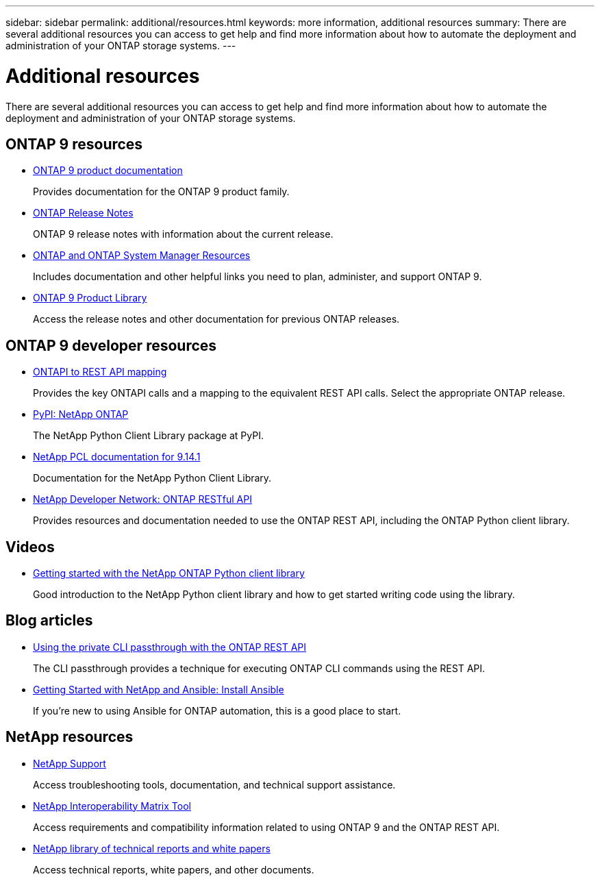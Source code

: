 ---
sidebar: sidebar
permalink: additional/resources.html
keywords: more information, additional resources
summary: There are several additional resources you can access to get help and find more information about how to automate the deployment and administration of your ONTAP storage systems.
---

= Additional resources
:hardbreaks:
:nofooter:
:icons: font
:linkattrs:
:imagesdir: ../media/

[.lead]
There are several additional resources you can access to get help and find more information about how to automate the deployment and administration of your ONTAP storage systems.

== ONTAP 9 resources

* https://docs.netapp.com/us-en/ontap-family/[ONTAP 9 product documentation^]
+
Provides documentation for the ONTAP 9 product family.

* https://library.netapp.com/ecm/ecm_download_file/ECMLP2492508[ONTAP Release Notes^]
+
ONTAP 9 release notes with information about the current release.

* https://www.netapp.com/us/documentation/ontap-and-oncommand-system-manager.aspx[ONTAP and ONTAP System Manager Resources^]
+
Includes documentation and other helpful links you need to plan, administer, and support ONTAP 9.

* https://mysupport.netapp.com/documentation/productlibrary/index.html?productID=62286[ONTAP 9 Product Library^]
+
Access the release notes and other documentation for previous ONTAP releases.

== ONTAP 9 developer resources

* link:../migrate/mapping.html[ONTAPI to REST API mapping]
+
Provides the key ONTAPI calls and a mapping to the equivalent REST API calls. Select the appropriate ONTAP release.

* https://pypi.org/project/netapp-ontap[PyPI: NetApp ONTAP^]
+
The NetApp Python Client Library package at PyPI.

* https://library.netapp.com/ecmdocs/ECMLP2886776/html/index.html[NetApp PCL documentation for 9.14.1^]
//https://library.netapp.com/ecmdocs/ECMLP2885777/html/index.html[NetApp PCL documentation for 9.13.1^]
+
Documentation for the NetApp Python Client Library.

* https://devnet.netapp.com/restapi.php[NetApp Developer Network: ONTAP RESTful API^]
+
Provides resources and documentation needed to use the ONTAP REST API, including the ONTAP Python client library.

== Videos

* https://www.youtube.com/watch?v=Wws3SB5d9Ss[Getting started with the NetApp ONTAP Python client library^]
+
Good introduction to the NetApp Python client library and how to get started writing code using the library.

== Blog articles

* https://netapp.io/2020/11/09/private-cli-passthrough-ontap-rest-api[Using the private CLI passthrough with the ONTAP REST API^]
+
The CLI passthrough provides a technique for executing ONTAP CLI commands using the REST API.

* https://netapp.io/2018/10/08/getting-started-with-netapp-and-ansible-install-ansible[Getting Started with NetApp and Ansible: Install Ansible^]
+
If you're new to using Ansible for ONTAP automation, this is a good place to start.

== NetApp resources

* https://mysupport.netapp.com/[NetApp Support^]
+
Access troubleshooting tools, documentation, and technical support assistance.

* https://mysupport.netapp.com/matrix[NetApp Interoperability Matrix Tool^]
+
Access requirements and compatibility information related to using ONTAP 9 and the ONTAP REST API.

* http://www.netapp.com/us/library/index.aspx[NetApp library of technical reports and white papers^]
+
Access technical reports, white papers, and other documents.
